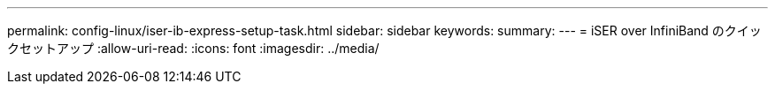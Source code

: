 ---
permalink: config-linux/iser-ib-express-setup-task.html 
sidebar: sidebar 
keywords:  
summary:  
---
= iSER over InfiniBand のクイックセットアップ
:allow-uri-read: 
:icons: font
:imagesdir: ../media/



